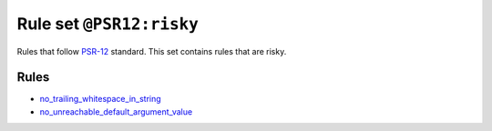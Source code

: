 =========================
Rule set ``@PSR12:risky``
=========================

Rules that follow `PSR-12 <https://www.php-fig.org/psr/psr-12/>`_ standard. This set contains rules that are risky.

Rules
-----

- `no_trailing_whitespace_in_string <./../rules/string_notation/no_trailing_whitespace_in_string.rst>`_
- `no_unreachable_default_argument_value <./../rules/function_notation/no_unreachable_default_argument_value.rst>`_
